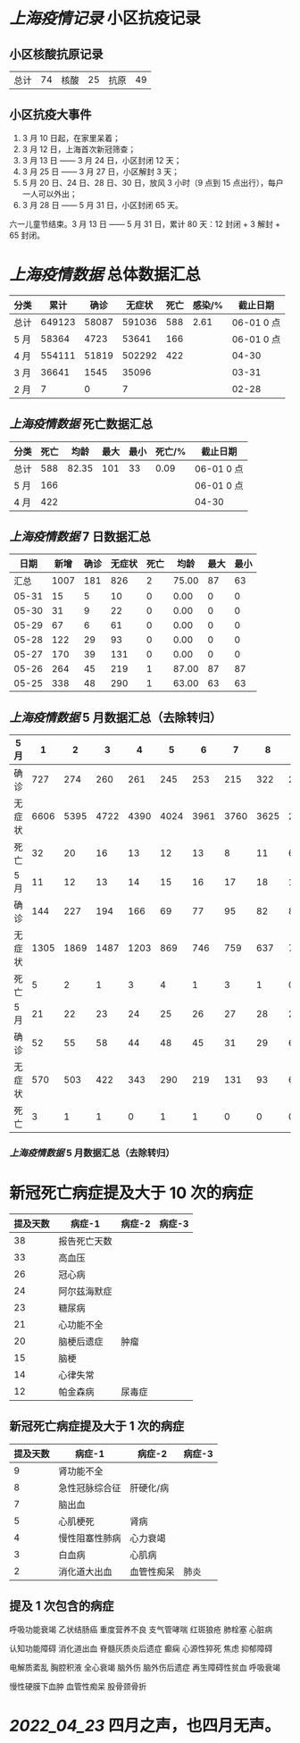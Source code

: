 * [[上海疫情记录]] 小区抗疫记录

** 小区核酸抗原记录
| 总计 | 74 | 核酸 | 25 | 抗原 | 49 |

** 小区抗疫大事件
1. 3 月 10 日起，在家里呆着；
2. 3 月 12 日，上海首次新冠筛查；
3. 3 月 13 日 —— 3 月 24 日，小区封闭 12 天；
4. 3 月 25 日 —— 3 月 27 日，小区解封 3 天；
5. 5 月 20 日、24 日、28 日、30 日，放风 3 小时（9 点到 15 点出行），每户一人可以外出；
6. 3 月 28 日 ——  5 月 31 日，小区封闭 65 天。

六一儿童节结束。3 月 13 日 —— 5 月 31 日，累计 80 天：12 封闭 + 3 解封 + 65 封闭。

* [[上海疫情数据]] 总体数据汇总

| 分类 |   累计 |  确诊 | 无症状 | 死亡 | 感染/% |   截止日期 |
|------+--------+-------+--------+------+--------+------------|
| 总计 | 649123 | 58087 | 591036 |  588 |   2.61 | 06-01 0 点 |
| 5 月 |  58364 |  4723 |  53641 |  166 |        | 06-01 0 点 |
| 4 月 | 554111 | 51819 | 502292 |  422 |        |      04-30 |
| 3 月 |  36641 |  1545 |  35096 |      |        |      03-31 |
| 2 月 |      7 |     0 |      7 |      |        |      02-28 |

** [[上海疫情数据]] 死亡数据汇总

| 分类 | 死亡 |  均龄 | 最大 | 最小 | 死亡/% | 截止日期   |
|------+------+-------+------+------+--------+------------|
| 总计 |  588 | 82.35 |  101 |   33 |   0.09 | 06-01 0 点 |
| 5 月 |  166 |       |      |      |        | 06-01 0 点 |
| 4 月 |  422 |       |      |      |        | 04-30      |

** [[上海疫情数据]] 7 日数据汇总

|  日期 | 新增 | 确诊 | 无症状 | 死亡 |  均龄 | 最大 | 最小 |
|-------+------+------+--------+------+-------+------+------|
|  汇总 | 1007 |  181 |    826 |    2 | 75.00 |   87 |   63 |
| 05-31 |   15 |    5 |     10 |    0 |  0.00 |    0 |    0 |
| 05-30 |   31 |    9 |     22 |    0 |  0.00 |    0 |    0 |
| 05-29 |   67 |    6 |     61 |    0 |  0.00 |    0 |    0 |
| 05-28 |  122 |   29 |     93 |    0 |  0.00 |    0 |    0 |
| 05-27 |  170 |   39 |    131 |    0 |  0.00 |    0 |    0 |
| 05-26 |  264 |   45 |    219 |    1 | 87.00 |   87 |   87 |
| 05-25 |  338 |   48 |    290 |    1 | 63.00 |   63 |   63 |
#+TBLFM: @2$2..@2$5=vsum(@3..@>);f2
#+TBLFM: @2$6=vsum(@3..@9)/2;f2
#+TBLFM: @2$7=vmax(@3..@>);f2
#+TBLFM: @2$8=vmin(@3..@>);f2

** [[上海疫情数据]] 5 月数据汇总（去除转归）

| 5 月   |    1 |    2 |    3 |    4 |    5 |    6 |    7 |    8 |    9 |   10 |    |
|--------+------+------+------+------+------+------+------+------+------+------+----|
| 确诊   |  727 |  274 |  260 |  261 |  245 |  253 |  215 |  322 |  234 |  228 |    |
| 无症状 | 6606 | 5395 | 4722 | 4390 | 4024 | 3961 | 3760 | 3625 | 2780 | 1259 |    |
| 死亡   |   32 |   20 |   16 |   13 |   12 |   13 |    8 |   11 |    6 |    7 |    |
| 5 月   |   11 |   12 |   13 |   14 |   15 |   16 |   17 |   18 |   19 |   20 |    |
|--------+------+------+------+------+------+------+------+------+------+------+----|
| 确诊   |  144 |  227 |  194 |  166 |   69 |   77 |   95 |   82 |   88 |   84 |    |
| 无症状 | 1305 | 1869 | 1487 | 1203 |  869 |  746 |  759 |  637 |  770 |  784 |    |
| 死亡   |    5 |    2 |    1 |    3 |    4 |    1 |    3 |    1 |    0 |    1 |    |
| 5 月   |   21 |   22 |   23 |   24 |   25 |   26 |   27 |   28 |   29 |   30 | 31 |
|--------+------+------+------+------+------+------+------+------+------+------+----|
| 确诊   |   52 |   55 |   58 |   44 |   48 |   45 |   31 |   29 |    6 |    9 |  5 |
| 无症状 |  570 |  503 |  422 |  343 |  290 |  219 |  131 |   93 |   61 |   22 | 10 |
| 死亡   |    3 |    1 |    1 |    0 |    1 |    1 |    0 |    0 |    0 |    0 |    |

*** [[上海疫情数据]] 5 月数据汇总（去除转归）

[[https://nas.qysit.com:2046/geekpanshi/diaryshare/-/raw/main/assets/yiqing.png]]

* 新冠死亡病症提及大于 10 次的病症

| 提及天数 | 病症-1       | 病症-2 | 病症-3 |
|----------+--------------+--------+--------|
|       38 | 报告死亡天数 |        |        |
|       33 | 高血压       |        |        |
|       26 | 冠心病       |        |        |
|       24 | 阿尔兹海默症 |        |        |
|       23 | 糖尿病       |        |        |
|       21 | 心功能不全   |        |        |
|       20 | 脑梗后遗症   | 肿瘤   |        |
|       15 | 脑梗         |        |        |
|       14 | 心律失常     |        |        |
|       12 | 帕金森病     | 尿毒症 |        |

** 新冠死亡病症提及大于 1 次的病症

| 提及天数 | 病症-1         | 病症-2     | 病症-3 |
|----------+----------------+------------+--------|
|        9 | 肾功能不全     |            |        |
|        8 | 急性冠脉综合征 | 肝硬化/病  |        |
|        7 | 脑出血         |            |        |
|        5 | 心肌梗死       | 肾病       |        |
|        4 | 慢性阻塞性肺病 | 心力衰竭   |        |
|        3 | 白血病         | 心肌病     |        |
|        2 | 消化道大出血   | 血管性痴呆 | 肺炎   |

** 提及 1 次包含的病症

呼吸功能衰竭 乙状结肠癌 重度营养不良 支气管哮喘 红斑狼疮 肺栓塞 心脏病

认知功能障碍 消化道出血 脊髓灰质炎后遗症 癫痫 心源性猝死 焦虑 抑郁障碍

电解质紊乱 胸腔积液 全心衰竭 脑外伤 脑外伤后遗症 再生障碍性贫血 呼吸衰竭

慢性硬膜下血肿 血管性痴呆 股骨颈骨折

* [[2022_04_23]] 四月之声，也四月无声。
[[https://nas.qysit.com:2046/geekpanshi/diaryshare/-/raw/main/assets/20220423111628_1650683838458_0.jpg]]
